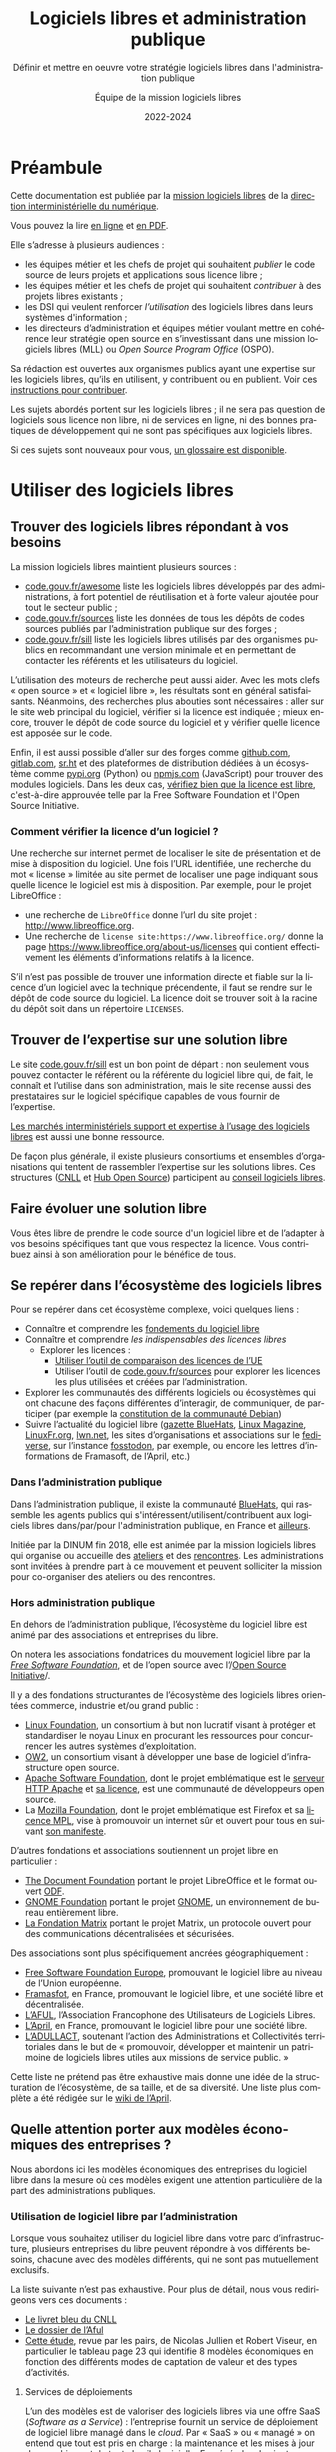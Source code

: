 #+title: Logiciels libres et administration publique
#+subtitle: Définir et mettre en oeuvre votre stratégie logiciels libres dans l'administration publique
#+author: Équipe de la mission logiciels libres
#+date: 2022-2024
#+language: fr
#+options: toc:nil

* Préambule
  :PROPERTIES:
  :EXPORT_FILE_NAME: preambule.md
  :END:

Cette documentation est publiée par la [[https://code.gouv.fr/fr/][mission logiciels libres]] de la
[[https://www.numerique.gouv.fr/][direction interministérielle du numérique]].

Vous pouvez la lire [[https://code.gouv.fr/documentation][en ligne]] et [[https://code.gouv.fr/documentation/logiciels-libres-et-administration-publique.pdf][en PDF]].

Elle s’adresse à plusieurs audiences :

- les équipes métier et les chefs de projet qui souhaitent /publier/ le
  code source de leurs projets et applications sous licence libre ;
- les équipes métier et les chefs de projet qui souhaitent /contribuer/
  à des projets libres existants ;
- les DSI qui veulent renforcer /l’utilisation/ des logiciels libres
  dans leurs systèmes d'information ;
- les directeurs d’administration et équipes métier voulant mettre en
  cohérence leur stratégie open source en s’investissant dans une
  mission logiciels libres (MLL) ou /Open Source Program Office/ (OSPO).

Sa rédaction est ouvertes aux organismes publics ayant une expertise
sur les logiciels libres, qu’ils en utilisent, y contribuent ou en
publient. Voir ces [[https://git.sr.ht/~codegouvfr/documentation/tree/main/item/CONTRIBUTING.fr.md][instructions pour contribuer]].

Les sujets abordés portent sur les logiciels libres ; il ne sera pas
question de logiciels sous licence non libre, ni de services en ligne,
ni des bonnes pratiques de développement qui ne sont pas spécifiques
aux logiciels libres.

Si ces sujets sont nouveaux pour vous, [[#glossaire][un glossaire est disponible]].

* Utiliser des logiciels libres
  :PROPERTIES:
  :EXPORT_FILE_NAME: utiliser.md
  :CUSTOM_ID: utiliser
  :END:

** Trouver des logiciels libres répondant à vos besoins

La mission logiciels libres maintient plusieurs sources :

- [[https://code.gouv.fr/fr/awesome/][code.gouv.fr/awesome]] liste les logiciels libres développés par des
  administrations, à fort potentiel de réutilisation et à forte valeur
  ajoutée pour tout le secteur public ;
- [[https://code.gouv.fr/sources][code.gouv.fr/sources]] liste les données de tous les dépôts de codes
  sources publiés par l’administration publique sur des forges ;
- [[https://code.gouv.fr/sill][code.gouv.fr/sill]] liste les logiciels libres utilisés par des
  organismes publics en recommandant une version minimale et en
  permettant de contacter les référents et les utilisateurs du
  logiciel.

L’utilisation des moteurs de recherche peut aussi aider. Avec les mots
clefs « open source » et « logiciel libre », les résultats sont en
général satisfaisants. Néanmoins, des recherches plus abouties sont
nécessaires : aller sur le site web principal du logiciel, vérifier si
la licence est indiquée ; mieux encore, trouver le dépôt de code
source du logiciel et y vérifier quelle licence est apposée sur le
code.

Enfin, il est aussi possible d’aller sur des forges comme [[https://github.com][github.com]],
[[https://gitlab.com][gitlab.com]], [[https://sr.ht][sr.ht]] et des plateformes de distribution dédiées à un
écosystème comme [[https://pypi.org/][pypi.org]] (Python) ou [[https://www.npmjs.com/][npmjs.com]] (JavaScript) pour
trouver des modules logiciels. Dans les deux cas, [[https://spdx.org/licenses/][vérifiez bien que la
licence est libre]], c'est-à-dire approuvée telle par la Free Software
Foundation et l'Open Source Initiative.

*** Comment vérifier la licence d’un logiciel ?

Une recherche sur internet permet de localiser le site de présentation
et de mise à disposition du logiciel. Une fois l’URL identifiée, une
recherche du mot « license » limitée au site permet de localiser une
page indiquant sous quelle licence le logiciel est mis à disposition.
Par exemple, pour le projet LibreOffice :

- une recherche de =LibreOffice= donne l’url du site projet :
  http://www.libreoffice.org.
- Une recherche de =license site:https://www.libreoffice.org/= donne la
  page https://www.libreoffice.org/about-us/licenses qui contient
  effectivement les éléments d’informations relatifs à la licence.

S’il n’est pas possible de trouver une information directe et fiable
sur la licence d’un logiciel avec la technique précendente, il faut se
rendre sur le dépôt de code source du logiciel. La licence doit se
trouver soit à la racine du dépôt soit dans un répertoire =LICENSES=.

** Trouver de l’expertise sur une solution libre

Le site [[https://code.gouv.fr/sill][code.gouv.fr/sill]] est un bon point de départ : non seulement
vous pouvez contacter le référent ou la référente du logiciel libre
qui, de fait, le connaît et l’utilise dans son administration, mais le
site recense aussi des prestataires sur le logiciel spécifique
capables de vous fournir de l’expertise.

[[https://code.gouv.fr/fr/utiliser/marches-interministeriels-support-expertise-logiciels-libres/][Les marchés interministériels support et expertise à l’usage des
logiciels libres]] est aussi une bonne ressource.

De façon plus générale, il existe plusieurs consortiums et ensembles
d’organisations qui tentent de rassembler l’expertise sur les
solutions libres. Ces structures ([[https://cnll.fr/][CNLL]] et [[https://systematic-paris-region.org/hubs-enjeux/hub-open-source/][Hub Open Source]]) participent
au [[https://code.gouv.fr/fr/mission/conseil-logiciels-libres/#membres-de-l-ecosysteme-logiciels-libres][conseil logiciels libres]].

** Faire évoluer une solution libre

Vous êtes libre de prendre le code source d'un logiciel libre et de
l’adapter à vos besoins spécifiques tant que vous respectez la
licence. Vous contribuez ainsi à son amélioration pour le bénéfice de
tous.

** Se repérer dans l’écosystème des logiciels libres

Pour se repérer dans cet écosystème complexe, voici quelques liens :

- Connaître et comprendre les [[https://fr.wikipedia.org/wiki/Logiciel_libre][fondements du logiciel libre]]
- Connaître et comprendre [[*Licences : les indispensables à connaître][les indispensables des licences libres]]
  - Explorer les licences :
    - [[https://joinup.ec.europa.eu/collection/eupl/solution/joinup-licensing-assistant/jla-find-and-compare-software-licenses][Utiliser l’outil de comparaison des licences de l’UE]]
    - Utiliser l’outil de [[https://code.gouv.fr/sources][code.gouv.fr/sources]] pour explorer les
      licences les plus utilisées et créées par l’administration.
- Explorer les communautés des différents logiciels ou écosystèmes qui
  ont chacune des façons différentes d’interagir, de communiquer, de
  participer (par exemple la [[https://www.debian.org/devel/constitution][constitution de la communauté Debian]])
- Suivre l’actualité du logiciel libre ([[https://code.gouv.fr/fr/bluehats/tags/gazette/][gazette BlueHats]], [[https://www.linux-magazine.com/][Linux
  Magazine]], [[https://linuxfr.org/][LinuxFr.org]], [[https://lwn.net/][lwn.net]], les sites d’organisations et
  associations sur le [[https://fediverse.party/][fediverse]], sur l’instance [[https://fosstodon.org/explore][fosstodon]], par
  exemple, ou encore les lettres d’informations de Framasoft, de
  l’April, etc.)

*** Dans l’administration publique

Dans l’administration publique, il existe la communauté [[https://code.gouv.fr/fr/contact/espaces-communication-bluehats/][BlueHats]], qui
rassemble les agents publics qui s'intéressent/utilisent/contribuent
aux logiciels libres dans/par/pour l'administration publique, en
France et [[https://bluehats.global/][ailleurs]].

Initiée par la DINUM fin 2018, elle est animée par la mission
logiciels libres qui organise ou accueille des [[https://code.gouv.fr/fr/bluehats/tags/gazette/][ateliers]] et des
[[https://code.gouv.fr/fr/bluehats/tags/rencontre/][rencontres]]. Les administrations sont invitées à prendre part à ce
mouvement et peuvent solliciter la mission pour co-organiser des
ateliers ou des rencontres.

*** Hors administration publique

En dehors de l’administration publique, l’écosystème du logiciel libre
est animé par des associations et entreprises du libre.

On notera les associations fondatrices du mouvement logiciel libre par
la /[[https://www.fsf.org/][Free Software Foundation]]/, et de l’open source avec l’/[[https://opensource.org/][Open Source
Initiative]]/.

Il y a des fondations structurantes de l’écosystème des logiciels
libres orientées commerce, industrie et/ou grand public :

- [[HTTPS://www.linuxfoundation.org/][Linux Foundation]], un consortium à but non lucratif visant à protéger
  et standardiser le noyau Linux en procurant les ressources pour
  concurrencer les autres systèmes d’exploitation.
- [[https://www.ow2.org/][OW2]], un consortium visant à développer une base de logiciel
  d’infrastructure open source.
- [[https://www.apache.org/][Apache Software Foundation]], dont le projet emblématique est le
  [[https://fr.wikipedia.org/wiki/Apache_HTTP_Server][serveur HTTP Apache]] et [[https://fr.wikipedia.org/wiki/Licence_Apache][sa licence]], est une communauté de
  développeurs open source.
- La [[https://www.mozilla.org/fr/][Mozilla Foundation]], dont le projet emblématique est Firefox et sa
  [[https://fr.wikipedia.org/wiki/Mozilla_Public_License][licence MPL]], vise à promouvoir un internet sûr et ouvert pour tous
  en suivant [[https://www.mozilla.org/fr/about/manifesto/][son manifeste]].

D’autres fondations et associations soutiennent un projet libre en
particulier :

- [[https://www.documentfoundation.org/][The Document Foundation]] portant le projet LibreOffice et le format
  ouvert [[https://opendocumentformat.org/][ODF]].
- [[https://foundation.gnome.org/][GNOME Foundation]] portant le projet [[https://www.gnome.org/][GNOME]], un environnement de bureau
  entièrement libre.
- [[https://matrix.org/][La Fondation Matrix]] portant le projet Matrix, un protocole ouvert
  pour des communications décentralisées et sécurisées.

Des associations sont plus spécifiquement ancrées géographiquement :

- [[https://fsfe.org][Free Software Foundation Europe]], promouvant le logiciel libre au
  niveau de l’Union européenne.
- [[https://framasoft.org/][Framasfot]], en France, promouvant le logiciel libre, et une société
  libre et décentralisée.
- [[https://aful.org/][L’AFUL]], l’Association Francophone des Utilisateurs de Logiciels
  Libres.
- [[https://www.april.org/][L’April]], en France, promouvant le logiciel libre pour une société
  libre.
- [[https://adullact.org/][L’ADULLACT]], soutenant l’action des Administrations et Collectivités
  territoriales dans le but de « promouvoir, développer et maintenir
  un patrimoine de logiciels libres utiles aux missions de service
  public. »

Cette liste ne prétend pas être exhaustive mais donne une idée de la
structuration de l’écosystème, de sa taille, et de sa diversité. Une
liste plus complète a été rédigée sur le [[https://wiki.april.org/w/Liste_des_associations_du_libre,_projets,_langages,_communaut%C3%A9s][wiki de l’April]].

** Quelle attention porter aux modèles économiques des entreprises ?

Nous abordons ici les modèles économiques des entreprises du logiciel
libre dans la mesure où ces modèles exigent une attention particulière
de la part des administrations publiques.

*** Utilisation de logiciel libre par l’administration

Lorsque vous souhaitez utiliser du logiciel libre dans votre parc
d’infrastructure, plusieurs entreprises du libre peuvent répondre à
vos différents besoins, chacune avec des modèles différents, qui ne
sont pas mutuellement exclusifs.

La liste suivante n’est pas exhaustive. Pour plus de détail, nous vous
redirigeons vers ces documents :

- [[https://cnll.fr/media/LivretBleu_ModelesEconomiques_GT-LogicielLibre_Systematic.pdf][Le livret bleu du CNLL]]
- [[https://aful.org/professionnels/modeles-economiques-logiciels-libres/differents-modeles][Le dossier de l’Aful]]
- [[https://hal.science/hal-03454801/document][Cette étude]], revue par les pairs, de Nicolas Jullien et Robert
  Viseur, en particulier le tableau page 23 qui identifie 8 modèles
  économiques en fonction des différents modes de captation de valeur
  et des types d’activités.

**** Services de déploiements

L’un des modèles est de valoriser des logiciels libres via une offre
SaaS (/Software as a Service/) : l’entreprise fournit un service de
déploiement de logiciel libre managé dans le /cloud/. Par « SaaS » ou
« managé » on entend que tout est pris en charge : la maintenance et
les mises à jour des machines et de toute la pile logicielle. En
général, cela vient avec une garantie de disponibilité, un /Service
Level Agreement/ (SLA).

**** Intégrateur logiciel

L’intégrateur logiciel propose des services pour exploiter le logiciel
libre sur la totalité de son cycle de vie. Il réemploie le code source
communautaire existant et accompagne ses clients dans le déploiement
du logiciel, que ce soit sur site, sur le cloud, ou simplement sur les
postes de travail. Il personnalise aussi en fonction des attentes de
ses clients (personnalisation graphique, mais aussi ajout de
fonctionnalités spécifiques, etc.).

Suivant la licence du logiciel de base, l’intégrateur peut être en
mesure d’ajouter des couches propriétaires si le client l’exige.
Néanmoins, cela n’est généralement ni dans l’intérêt du client, ni
dans l’intérêt de l’intégrateur puisqu’ils s’éloigneraient des
bénéfices de la mutualisation des efforts ; il est plus intéressant de
fournir les ajouts sous licence libre.

L’intégrateur tire profit de l’intégration de la solution logiciel
dans l’environnement du client, mais aussi dans les conseils qu’il
peut lui apporter, et dans la maintenance applicative.

**** Éditeur logiciel

L’éditeur logiciel libre édite et distribue des produits sous une
licence libre. De là, on peut distinguer trois façons de faire du
profit.

***** Le modèle /Open Core/

Le modèle /Open Core/ consiste à éditer un logiciel de base sous licence
libre et vendre des extensions propriétaires, ou vendre des outils de
développement propriétaires au-dessus du logiciel. Dans ce modèle la
version libre est souvent appelée la « version communautaire », ou
« CE » pour /Community Edition/ en opposition à « EE » pour /Entreprise
Edition/.

Un exemple du premier cas est Gitlab ou Odoo. Un exemple du second cas
est [[https://www.zend.com/][Zend]] qui vend son environnement de développement [[https://www.zend.com/products/zend-studio][Zend Studio PHP]].

***** Le modèle double licence

Un modèle à double licence signifie qu’un code source est disponible
sous deux licences, en général une libre et une autre propriétaire.
L’utilisateur choisit l’une ou l’autre licence. L’idée est souvent de
proposer une licence de type copyleft et une licence non libre (ou
« commerciale »), cette dernière préférée par les utilisateurs ou les
entreprises voulant éviter les contraintes de réciprocité des licences
copyleft.

Il est aussi possible qu’une solution logicielle ne soit pas sous
double licence par défaut, mais qu’il y ait un changement au cours du
temps. Par exemple :

1. une licence propriétaire chronodégradable en licence libre ;

2. une licence propriétaire comportant une clause de réversibilité en
   licence libre si, par exemple, l’entreprise est amenée à
   disparaître.

Attention : ce modèle à double licence ne doit pas être confondu avec
le fait, pour un dépôt de code source, de publier des éléments sous
des licences distinctes.  Par exemple, un dépôt peut publier le code
sous licence GPL-3.0-or-later et la documentation sous FDL-1.3. Dans
ce cas, l'utilisateur doit accepter les deux licences.

***** L’open source professionnel

L’open source professionnel (terme employé par le CNLL dans son [[https://cnll.fr/media/LivretBleu_ModelesEconomiques_GT-LogicielLibre_Systematic.pdf][livret
bleu]]) désigne les autres moyens qu’une entreprise peut tirer du profit
à partir d’un logiciel libre.

Cela peut venir du support, de la maintenance, de la documentation, du
conseil, de formations, etc. Pour avoir des revenus récurrents, une
entreprise peut facturer du support forfaitaire, des garanties
juridiques et de fonctionnement.

*** Publication

La doctrine de la DINUM sur les licences à utiliser pour la
publication des codes sources est d’utiliser des licences permissives.
Les libertés octroyées par ces licences permettent en tout temps à
n’importe quel acteur de réutiliser le code produit par des agents
publics, et ce, même à des fins lucratives et d’intégration dans un
logiciel propriétaire.

Si la réutilisation et l’intégration d’un code source dans un modèle
propriétaire est considéré comme une menace avérée pour l’intérêt
général, alors un choix de licence à copyleft fort est fortement
conseillé, voire, dans le cas de menace de SaaS (/Software as a
Service/), la licence AGPL. La notion « d’intérêt général » est laissée
à l’appréciation des administrations.

Par exemple, une mission de service public finance le développement
d’un logiciel A, publie son code source, et en fait un service pour
les autres administrations. Ensuite, une entreprise privée prend ce
code source A, l’améliore en code source B, et vend un service SaaS
(/Software as a Service/) basé sur B aux administrations. L’État aura
alors payé deux fois le service, la mission de service public n’aura
plus de raison d’exister, et les améliorations faites par l’entreprise
ne seront pas redistribuées. Dans ce cas de figure, mettre le code
source A sous la licence AGPL (qui oblige la redistribution des
contributions sous la même licence même lorsque le logiciel est
distribué en SaaS) est fortement conseillé.

Pour plus de détails sur le copyleft fort, [[#copyleft][se référer à cette section]].
Attention, le copyleft fort (ou la licence AGPL) n’empêche pas la
vente des codes sources.

*** /Openwashing/

Depuis un certain temps, le logiciel libre a gagné la bataille contre le
logiciel propriétaire pour ce qui est des serveurs et autres utilités de
développement. Par conséquent, beaucoup d’entreprises se vendent comme
étant « open source » alors qu’elles ne publient pas de code libre.

/Openwashing/, est dérivé du mot /greenwashing/ (et tous les autres
mots-valises en -/washing/). Le mot /[[https://www.fauxpensource.org/][fauxpen]]/ signifie la même chose :

#+begin_quote
Description d’un logiciel qui prétend être open source, mais qui ne
dispose pas de toutes les libertés requises par la définition de
l’Open Source Initiative [ou de la FSF].
#+end_quote

Une question fondamentale à se poser pour savoir si c’est un projet
libre : est-ce que la licence garantie les [[https://www.gnu.org/philosophy/free-sw.en.html#four-freedoms][quatre libertés
fondamentales]] (étudier, copier, modifier, redistribuer) ou répond aux
critères de la [[http://www.opensource.org/osd.html][définition de l’OSI]] ?

Pour vous faciliter la vie, l’OSI maintient une [[http://www.opensource.org/licenses][liste de licences acceptées]].

[[https://github.com/redis/redis?tab=License-1-ov-file][Redis]] et [[https://github.com/hashicorp/terraform?tab=License-1-ov-file][Terraform]] sont des exemples d’entreprise surfant sur l’/openwashing/.

** Le marché public pour le logiciel libre

À défaut des logiciels privatifs, un logiciel libre peut être utilisé,
copié, modifié, par n’importe qui, y compris des entreprises
concurrentes proposant des services autour d’un logiciel libre. Dans
ce cadre-là, exiger un logiciel libre précis ne déroge en rien aux
principes de libertés d’accès et d’égalité de traitement du Code de la
commande publique. Le logiciel libre, /par définition/, garantit le
principe d’égalité.

La commande publique, en revanche, ne sera pas passée sur
/l’acquisition/ d’un logiciel libre, mais sur la /prestation/ de service
autour de ce logiciel libre. Sauf rare exception, on n’acquiert pas un
logiciel libre puisque l’on en dispose librement. Dans ce cas,
l’appropriation du logiciel libre échappe aux règles de la commande
publique.

Une administration, dans le cadre d’un marché public, *peut inclure
dans les clauses contractuelles l’exigence d’une solution numérique
basée sur des logiciels libres*.

En effet, l’aspect libre d’un logiciel, déterminé par sa /licence
libre/, est une caractéristique juridique. Rien ne s’oppose à ce que la
commande publique requiert des solutions logicielles avec comme
caractéristiques juridiques la possibilité de les étudier, copier,
modifier, et redistribuer.

En revanche, un marché public portant sur le développement d’un
logiciel libre est un cas particulier à prendre en compte. Deux points
d’attention :

D’abord la dévolution des droits de propriété intellectuelle doit être
prévue par une clause spécifique. L’[[https://www.legifrance.gouv.fr/loda/article_lc/LEGIARTI000043320056][article 46]] du CCAG-TIC prévoit
cette dévolution des droits permettant la préservation d’une
mutualisation sous licence libre.

Ensuite, vient la question de l’égalité de traitement des candidats.
Ce cas est plus délicat lorsqu’une entreprise est déjà engagée dans la
gouvernance d’un logiciel libre que l’administration pourrait être
amenée à passer commande. Néanmoins, cela ne saurait remettre en cause
le principe l’égalité de traitement des candidats, puisque le logiciel
étant libre, chacun est libre de créer un /fork/ et d’avoir droit de
/commit/ par défaut, d’autant plus que chaque candidat a en réalité tout
intérêt à mutualiser les efforts et éviter les /forks/. [[https://www.conseil-etat.fr/fr/arianeweb/CE/decision/2011-09-30/350431][La décision du
Conseil d’État]] du 30 septembre 2001 va dans ce sens.

Certains textes de lois priorisent déjà les logiciels libres comment
[[https://www.legifrance.gouv.fr/loda/article_lc/LEGIARTI000027736697?init=true&page=1&query=Loi+n%C2%B02013-660+du+22+juillet+2013+relative+%C3%A0+l%27enseignement+sup%C3%A9rieur+et+%C3%A0+la+recherche+&searchField=ALL&tab_selection=all][l’article 9]] de la loi n° 2013-660 du 22 juillet 2013 relative à
l’enseignement supérieur et à la recherche modifiant l’article
[[https://www.legifrance.gouv.fr/codes/article_lc/LEGIARTI000027747749/2013-07-24][L123-4-1du Code de l’éducation]]

* Publier un code source
  :PROPERTIES:
  :EXPORT_FILE_NAME: publier.md
  :CUSTOM_ID: publier
  :END:
 
** Cadre juridique

Toute entité chargée d’une mission de service public doit publier tout
document produit ou reçu dans le cadre de cette mission, quelle qu’en
soit la date, le lieu de conservation et le support. Les codes
sources, en tant que documents administratifs, relèvent de cette
obligation (voir l’avis CADA du 8 janvier 2015 n°[[http://cada.data.gouv.fr/20144578/][20144578]]).

Les codes sources concernés sont, au même titre que n’importe quelle
autre donnée administrative publiable en open data, celles « dont la
publication présente un intérêt économique, social, sanitaire ou
environnemental. »

Pour les licences, voir les articles [[https://www.legifrance.gouv.fr/affichCodeArticle.do;jsessionid=BCCCCF5B5E15C3F6CABA0952E9B5A818.tplgfr21s_3?idArticle=LEGIARTI000033219073&cidTexte=LEGITEXT000031366350&dateTexte=20190307][L323-2]] et [[https://www.legifrance.gouv.fr/affichCodeArticle.do;jsessionid=6A856B120BAA63F8153E8D6C8CDF40D4.tplgfr21s_3?idArticle=LEGIARTI000034504991&cidTexte=LEGITEXT000031366350&dateTexte=20190307][D323-2-1]] du Code des
relations entre le public et les administrations.

*** Régime juridique du logiciel

Le logiciel, comme oeuvre de l’esprit est couvert automatiquement (sans
formalité particulière) par le droit d’auteur.

Le droit d’auteur est constitué des *droits patrimoniaux* ou droits
d’exploitations (équivalent au copyright anglo-saxon) et de *droits
moraux*.

Toute personne utilisant, copiant, modifiant ou diffusant le logiciel
sans autorisation explicite du détenteur des droits patrimoniaux est
coupable de contrefaçon et passible de trois ans d’emprisonnement et de
300 000 € d’amende ([[https://www.legifrance.gouv.fr/codes/article_lc/LEGIARTI000032655082?isSuggest=true][Art. L. 335-2 du CPI]])

Concernant le logiciel, le droit d’utilisation ouvre quoique de manière
très encadrée ([[https://www.legifrance.gouv.fr/codes/article_lc/LEGIARTI000044365559?isSuggest=true][Art. L122-6-1 du CPI]]), les possibilités de :
- Corriger des erreurs (sauf si l’auteur s’en réserve le droit dans une
  licence)
- Réaliser une copie de sauvegarde si celle-ci est nécessaire à la
  préservation de l’utilisation du logiciel
- Analyser le fonctionnement externe du logiciel
- Reproduire et traduire du code dans un but d’inter-opérabilité avec
  d’autres applicatifs

La protection au titre des droits patrimoniaux est limitée dans le temps
(Pour la France, 70 ans après le décès de l’auteur (personne physique)
ou de la première publication (personne morale). Au delà, le logiciel,
pour une version donnée *s’élève dans le domaine public*, il est utilisable
par quiconque sans aucune restriction.

Les droits moraux, quant à eux, sont inaliénables. Pour le logiciel,
cela se résume au respect du nom des auteurs ayant travaillé au
logiciel.

*** Pour qu’un code source soit communicable

- L’obligation de communicabilité porte sur les collectivités de plus de 3500
  habitants et les organismes publics de plus de 50 agents.
- L’organisme public ouvrant le code source doit en avoir la propriété
  intellectuelle.
- Le code source doit être « achevé » : dès lors qu’une version du code est
  mise en oeuvre dans l’administration, cette version est considérée comme
  « achevée ». Notamment une version dite bêta ou inférieure à 1.0, si elle est
  effectivement utilisée, est bien achevée et communicable.
- Sa communication ne doit pas porter atteinte :
  - au secret commercial et industriel ;
  - à la sûreté de l’État, à la sécurité publique, à la sécurité des personnes
    ou à la sûreté des systèmes d’information des administrations ;
  - à la recherche et à la prévention, par les services compétents,
    d’infractions de toute nature.

En dehors de ces limites, toute personne ou toute administration peut
demander la communication d’un code source.

*** Licences applicables à la publication d’un code source

Afin d’éviter la prolifération des licences, la loi pour une [[https://www.legifrance.gouv.fr/loda/article_lc/LEGIARTI000033205142/2020-09-21/][République
numérique]] a prévu la création d’une liste, fixée par décret, de licences
qui peuvent être utilisées par les administrations pour la réutilisation
à titre gratuit ([[https://www.legifrance.gouv.fr/codes/section_lc/LEGITEXT000031366350/LEGISCTA000032255228/#LEGISCTA000032255228][Art. D.323-2-1]] du CRPA).

Cette liste est [[https://www.data.gouv.fr/fr/licences][accessible ici]].

*** Guide juridique interactif

Pour savoir si le code source d’un logiciel développé et utilisé par
votre organisme public est communicable, nous vous invitons à tester
ce [[https://guide-juridique-logiciel-libre.etalab.gouv.fr/][guide juridique interactif]].

*** Licences : les indispensables à connaître

Une licence logicielle est un contrat passé entre les auteurs d’un
logiciel et ses réutilisateurs. Les licences libres accordent aux
utilisateurs le droit d’étudier, copier, modifier, redistribuer le code
source d’un logiciel.

L’utilisation d’une licence libre permet de sécuriser et simplifier la
relation entre le ou les auteurs et les utilisateurs explicitant leurs
droits, prévenant les litiges, et la contractualisation individuelle
pour chaque utilisateur.

Une fois en possession du logiciel, à titre onéreux ou gratuit,
l’utilisateur a l’obligation de se conformer à la licence
l’accompagnant, sachant que *tout ce qui n’est pas explicitement
autorisé est interdit*.

Pour les licences libres, la liberté d’utiliser et de modifier le
logiciel est inconditionnelle, aucune limitation ou contrainte ne pèse
sur l’utilisateur tant que le logiciel reste à l’intérieur de son
organisation. En revanche, en cas de redistribution à l’extérieur de son
organisation, les obligations de licences doivent être respectées au
risque d’être coupable de contrefaçon.

**** Licences permissives

La redistribution d’un logiciel sous licence permissive avec ou sans
modification peut se faire sous une autre licence. Par exemple, des
composants du système d’exploitation FreeBSD sous licence libre BSD sont
utilisés pour réaliser le système d’exploitation Mac OS X. L’ensemble
est redistribué sous une licence propriétaire.

Exemple de licences permissives autorisé pour les administrations par
décret :
- Licence Ouverte version 2.0 (etalab-2.0)
- Apache License 2.0 (Apache-2.0)
- BSD 3-Clause "New" or "Revised" License (BSD-3-Clause)
- CeCILL-B Free Software License Agreement (CECILL-B)
- MIT License (MIT)

**** Le « copyleft »
     :PROPERTIES:
     :CUSTOM_ID: copyleft
     :END:

Le mot « copyleft » est un jeu de mots avec le mot « copyright » (le
droit d’auteur aux États-Unis). Ce terme est révélateur du mouvement du
logiciel libre qui, au lieu de se battre contre le /copyright/, a
utilisé ses mécanismes de protection des œuvres pour garantir les
[[https://www.gnu.org/philosophy/free-sw.fr.html#four-freedoms][libertés essentielles des utilisateurs]]. Le /copyleft/ va plus loin que
de simplement donner les quatre libertés aux logiciels : il oblige la
*réciprocité* en interdisant l’ajout de restrictions des les libertés
des utilisateurs. Ce sont des licences dites à réciprocité ou
« diffusives ».

La [[https://www.gnu.org/licenses/gpl-3.0.en.html][licence GPL]] est l’exemple paradigmatique d’une licence
copyleft. D’autres sont :
- CeCILL Free Software License Agreement v2.1 (CECILL-2.1)
- GNU Affero General Public License v3.0 or later (AGPL-3.0-or-later)
- Mozilla Public License 2.0 (MPL-2.0)
- European Union Public License 1.2 (EUPL-1.2)

Les licences copyleft se distinguent des licences permissives qui, elles,
autorisent l’ajout de restrictions au code redistribué.

Les obligations des licences copyleft diffèrent selon que la licence est
à [[#copyleft][copyleft faible ou fort]].

Légère précision sur un malentendu régulier :

L’ajout de restrictions ne se fait pas sur la copie du logiciel
originel. La copie d’un logiciel X publiée sous une licence libre, *le
restera pour toujours* (à condition que l’auteur détienne les droits et
l’originalité pour revendiquer ses droits d’auteur).

Le code source Y ajouté au code source X (sur une autre copie du code X)
publié avec une licence permissive, peut être re-distribué sous une
licence plus restrictive, voire, propriétaire. Cependant, rien ne
changera la copie originel du code source X restant sous sa licence
permissive, à condition que le ou les auteurs ne changent pas sa licence.

***** Différence entre copyleft faible et fort

La notion de copyleft /faible/ ou /fort/ se réfère aux obligations plus
ou moins fortes appliquées aux personnes voulant redistribuer une œuvre.

Le copyleft /fort/ exige que la redistribution de l’œuvre, qu’elle soit
modifiée ou non, ainsi que les logiciels liés, soit effectuée sous la
même licence, (ou une licence à copyleft fort compatible).

A contrario, le copyleft /faible/ n’impose pas les logiciels liés à être
distribués sous la même licence, mais impose toute redistribution du
logiciel à l’être sous la même licence (ou une licence compatible).

Une image vaut mille mots :

#+CAPTION: Diffusivité des différents types de licence (la couleur correspond à la licence)
#+NAME:   fig:licence-copyleft-diffusivite
#+ATTR_MD: :width 600px
#+ATTR_TEXINFO: :width 5.5in
[[./assets/images/licence-copyleft-diffusivite.png]]

Un logiciel lié désigne tout composant assemblé avec le logiciel final
lors de l’édition de lien. En générale, ce sont des bibliothèques
logicielles, qui, seules, n’ont pas de grande utilité, répondant à des
fonctions de bases, mais nécessaires au fonctionnement d’un logiciel
complet.

Le copyleft faible est souvent utilisé pour les bibliothèques
logicielles permettant une réutilisation plus simple de la bibliothèque
et l’ajout de composants logiciels sous différentes licences,
potentiellement privatrices.

**** Compatibilité entre licences libres

La compatibilité des licences libres est une questions qui a été étudié
par Benjamin Jean dans son livre /Option libre/ ([[https://hal.science/hal-04136860v1/file/benjamin_jean_option_libre_licence_LAL_gnuFDL_CCby_sa_texte_complet_20120604.pdf][Benjamin Jean. Option
Libre. 2011, 9782953918748. hal-04136860]]), duquel nous en tirons la
table de compatibilité entre licences suivante (page 316) :

#+CAPTION: Table de compatibilité entre licences
#+NAME: fig:compatibilite-licences-jean
#+ATTR_MD: :width 600px
#+ATTR_TEXINFO: :width 5.5in
[[./assets/images/table-compatibilite-jean.png]]

Un élément important à remarquer est que *la compatibilité a un sens* : un
composant sous licence A peut être compatible *vers* une licence B, mais
la réciproque n’est pas nécessairement vraie.

Par exemple, un composant sous licence CeCILL peut-être redistribué sous
licence GPL v2. En revanche, un composant sous licence GPL v2 ne peut
pas être redistribué sous licence CeCILL.

Le principe général est que la licence du logiciel ne peut pas conférer
plus de droits et moins d’obligations que les licences de chacun des
composants ; on parle de compatibilité logique.

Illustrons ce principe avec l’exemple d’une application que l’on
souhaite publier sous GPL V2 et intégrant un composant sous licence
Apache. L’ensemble des droits accordés sur le composant au titre de la
licence Apache est intégralement repris par la GPL V2. Par contre
certaines obligations de la licence Apache, ne sont pas exigées par la
licence GPL V2 en matière de brevet particulièrement. Il n’est donc pas
possible d’utiliser un composant sous licence Apache dans une
application publiée sous GPL V2. Avec la nouvelle GPL V3 cette
incompatibilité n’existe plus.

Cependant, une incompatibilité logique peut être levée par un accord
spécifique auprès du détenteur des droits patrimoniaux du composant que
l’on souhaite intégrer. Cela suppose de prendre contact avec la
communauté en charge du composant. Il est probable qu’un accord sera
trouvé sous la forme d’une exception spécifique. Il arrive même qu’une
clause d’exception adjointe à la licence du composant règle
l’incompatibilité.

La question de la compatibilité n’existe véritablement que lorsque l’on
publie un logiciel sous une licence de type copyleft fort, soit par
choix soit parce qu’un composant du logiciel est déjà sous copyleft
fort. Le tableau montre, au moyen du triangle, la zone d’influence ou la
licence GPL s’impose. Au delà il y a incompatibilité. Par exemple la
présence d’un composant sous licence EPL est incompatible dans un
logiciel sous GPL (ou sous CeCILL V2).

#+CAPTION: Compatibilités entre licences libres populaires avec du copyleft fort
#+NAME:   fig:compatibilite-licences
#+ATTR_MD: :width 600px
#+ATTR_TEXINFO: :width 5.5in
[[./assets/images/compatibilite-licences.png]]

Un logiciel composé de briques sous licences de type copyleft faible est
possible. Ce n’est pas forcément facile à gérer car chaque composant va
garder sa licence propre. Il faudra respecter chacune d’entre elles. Si
cela est possible, on pourra re-licencier chaque composant sous une
licence globale compatible, c’est-à-dire garantissant l’ensemble des
droits conférés par chacune et respectant les obligations de chacune.

** Quels degrés d’ouverture pour les codes sources ?

- *📘 Niveau A - contributif :* Le code source est publié, les contributions
  extérieures sont activement recherchées et traitées.
- *📗 Niveau B - ouvert :* Le code source est publié, les contributions
  extérieures sont traitées mais non activement recherchées.
- *📙 Niveau C - publié :* Le code source est publié mais les contributions
  extérieures ne sont pas traitées.
- *📕 Niveau D - non-communicable :* Le code source n’est pas communicable au
  public.

** Quels logiciels ouvrir à quel degré ?

Tous les logiciels développés par un organisme public n’ont pas
vocation à être ouverts au même degré. Pour définir votre stratégie et
adopter le bon degré d’ouverture, nous vous proposons ces questions :

1. Le logiciel est-il *un module utile à d’autres logiciels libres* (vs un
   logiciel « monolithique » sans utilité pour d’autres logiciels libres) ?
2. Le logiciel répond-il a un *besoin générique* (vs à un besoin spécifique à
   l’organisme qui le produit) ?
3. Le logiciel doit-il bientôt être *maintenu et développé par d’autres* (vs
   votre administration s’engage sur du long terme) ?
4. L’*utilisateur final* du logiciel a-t-il un *profil technique* (développeur,
   datascientiste ou designer vs un utilisateur non-technique) ?

*Le niveau A* est recommandé pour les logiciels répondant à au moins
deux critères ; le niveau B est recommandé pour ceux répondant à au
moins un critère ; le niveau C pour ceux ne répondant à aucun de ces
critères (par ex. un logiciel métier très spécifique, dont aucune
partie ne peut être réutilisée ailleurs, qui n’a pas vocation à être
repris par d’autres et dont les utilisateurs ne sont pas du tout des
contributeurs potentiels.)

Pour les logiciels ne répondant à aucun de ces critères, le niveau D
est admissible, tant qu’aucun citoyen n’exige la communication du code
source en question, selon le cadre juridique défini dans la loi pour
une République numérique.

Bien sûr, ces critères sont *relatifs* : la modularité, la généricité,
le besoin de reprise par d’autre et le potentiel de contribution des
utilisateurs ne s’évaluent pas /in abstracto/. Ces notions sont
proposées pour aider à *prioriser les ouvertures logicielles*. Le but
est de *canaliser votre énergie* sur les logiciels qui ont un bon
potentiel contributif et *de communiquer clairement* sur la posture de
l’administration dans le cas des publications simples.

** Responsabilité de l’administration publique

Quelle est la responsabilité engagée par une collectivité publique
(État ou collectivité locale) qui met à disposition un logiciel sous
licence de logiciel libre ?

Généralement licences libres et licences propriétaires de logiciel
rejettent toutes responsabilités quant aux dommages directs et
indirects que pourraient causer l’utilisation du logiciel. Une telle
clause est-elle compatible avec le droit français ?

En droit français, la limitation, voire l’exonération de
responsabilité, est autorisée en matière contractuelle. La protection
du consommateur suppose néanmoins que l’exclusion totale de
responsabilité ne soit pas admise quand le contrat est passé avec un
consommateur ([[https://www.legifrance.gouv.fr/codes/article_lc/LEGIARTI000032227122?init=true&page=1&query=L.132-1+du+code+de+la+consommation&searchField=ALL&tab_selection=all][art. L.132-1 du code de la consommation]]).

Il en est de même pour les produits défectueux, l’article [[https://www.legifrance.gouv.fr/codes/article_lc/LEGIARTI000006438975/1998-05-21][1386-15 du
code civil]] ne permettant pas que soit écartée par voie contractuelle la
responsabilité de ce fait, sauf entre professionnels. Dans la mesure où
le logiciel s’adresse manifestement à des professionnels et des
informaticiens, et c’est le cas des applications portées par les
administrations, l’exclusion de responsabilité pour les dommages directs
est ainsi admise.

Concernant la responsabilité de l’administration en matière de
contrefaçon, le risque existe même lorsque le logiciel n’est pas
diffusé comme logiciel libre ; mais une diffusion large expose plus
facilement à ce risque.

*Contrefaçon en matière de droit d’auteur* : le logiciel diffusé inclut
un composant ou même un bout de code source pour lequel
l’administration n’a pas les droits de diffusion. La responsabilité de
l’administration est engagée. Toutefois si le logiciel a été produit
dans le cadre d’un marché public, il conviendra de rechercher la
responsabilité du prestataire coupable de négligence ou même plagiaire
sur les développements spécifiques dans le *rapport de conformité*.

Le risque de différends entre l’administration engagée dans une
démarche de mutualisation et les acteurs du logiciel libre est très
faible et devrait se résoudre à l’amiable tant les objectifs des uns
et des autres convergent.

*Contrefaçon en matière de marque* : une marque est un signe distinctif
(logo), un mot ou un groupe de mots servant de reconnaissance légale
pour un produit, une société, etc. Il est de la responsabilité de
l’administration, de s’assurer que la mise à disposition du logiciel
ne contrefait pas une marque déposée. En particulier concernant le nom
du logiciel, il faudra vérifier qu’il n’empiète pas sur une marque
déposée. D’une façon générale, la mutualisation d’un logiciel doit se
faire en marque blanche, sans signe distinctif autre que celui de
l’administration.

*Contrefaçon en matière de brevet* : Les brevets logiciels en tant que
tels, en France et en Europe n’ont pas de reconnaissance juridique. La
[[https://fr.wikipedia.org/wiki/Convention_sur_le_brevet_europ%C3%A9en][Convention sur le brevet européen]] (CBE) l’indique clairement dans son
[[https://www.epo.org/fr/legal/epc/2020/a52.html][article 52]].

** Bonnes pratiques de nommage des organisations/groupes et dépôts

Un bon nom de dépôt décrit la finalité du code source du dépôt.

Un bon nom d’organisation décrit l’équipe qui porte les dépôts.

Il vaut mieux plusieurs organisations avec des noms stables que peu
d’organisations avec des mauvais noms.

Le nom d’organisation doit être explicite et minimaliste :

- évitez les acronymes correspondant à une entité administrative, sauf
  si vous êtes certain que cet acronyme va perdurer dans le temps ;
- éviter de préfixer ou suffixer un nom d’organisation avec un
  acronyme administratif.

Exemple de mauvais nom : https://github.com/DISIC/ car il était
prévisible que l’acronyme ne serait plus d’actualité.

Exemple de bon nom : https://github.com/etalab/ car la marque perdure.

* Contribuer à un logiciel libre
  :PROPERTIES:
  :EXPORT_FILE_NAME: contribuer.md
  :CUSTOM_ID: contribuer
  :END:

La contribution de l’administration à un logiciel libre, qu’il soit
communautaire ou édité par une entreprise privée, requiert, dans
certains cas, un DCO (/Developer Certificate of Origin/) ou un CLA
(/Contributor Licence Agreement/).

Ces contrats ou ces /agreement/ sont un moyen, plus ou moins simple, de
donner un accord d’utilisation des contributions des développeurs à
l’entité gérant le projet et de lui permettre d’utiliser et de
distribuer ces contributions sous sa licence.

Le *CLA*, /Contributor Licence Agreement/, est un document légal devant
être signé par le contributeur clarifiant les termes et conditions de
sa contribution, établissant qu’il a le droit de contribuer (le
contenu lui appartient, son employeur a donné l’accord, etc.) /et/ que
le projet a le droit d’utiliser ce contenu (changer de licence sur le
contenu, le redistribuer). Cela permet au projet de se protéger contre
de potentielles attaques en justice en lien avec le droit d’auteur des
contributions.

*ICLA* et *CCLA* sont des déclinaisons plus spécifiques du CLA, /Individual
Contributor Licence Agreement/ et /Corporate Contributor Licence
Agreement/ respectivement. Le ICLA concerne les individus contribuant
en leur nom propre en dehors de toute organisation ou employeur. Le
CCLA concerne la contribution d’une entreprise sur le projet d’une
autre entreprise. En général, ces documents légaux sont basés sur la
[[https://www.apache.org/licenses/contributor-agreements.html][CLA de la fondation Apache]].

Parce que les CLAs sont des documents légaux, le département juridique
doit se charger de les signer et de garder une trace de ces éléments,
rendant le processus lourd.

Par conséquent, la fondation Linux, et plusieurs autres organisations
qui ont suivi, sont passées au *DCO*, /[[https://developercertificate.org/][Developer Certificate of Origin]]/.
Celui-ci n’est pas un contrat légal, mais un mécanisme plus simple
indiquant qu’un contributeur a le droit de contribuer son code et
qu’il donne son accord pour que ses contributions soient utilisées et
redistribuées sous la licence libre choisie par le projet. Un DCO
requiert simplement de signer (/sign-off/) chaque commit.

Les administrations, DSI, ou tout autre agent et administration
publique, doivent prendre en compte ces éléments, mis en perspectives
avec les modèles économiques des entreprises avant de contribuer à
leur projet. Une attention particulière doit être portée au CLAs.

Par exemple, l’entreprise Element (derrière le protocole Matrix et
l’application Tchap) [[https://element.io/blog/synapse-now-lives-at-github-com-element-hq-synapse/][fait signer un CLA avec une exception à l’AGPL
pour pouvoir vendre du code source]] contribué par des auteurs
extérieurs à Element sous une licence propriétaire.

* Foire aux questions
  :PROPERTIES:
  :EXPORT_FILE_NAME: faq.md
  :CUSTOM_ID: faq
  :END:

Cette FAQ est en construction. Si vous avez des questions que vous voulez voir figurer ici, n’hésitez pas à nous écrire à =contact@code.gouv.fr=.

** Qu’est-ce que [[https://data.code.gouv.fr][data.code.gouv.fr]] ?

[[https://data.code.gouv.fr][data.code.gouv.fr]] déploie le logiciel libre [[https://ecosyste.ms][ecosyste.ms]] pour collecter
des données sur les forges où sont publiés des dépôts d’organismes
publics.

À terme, ce sont les données exposées via [[https://data.code.gouv.fr][data.code.gouv.fr]] qui seront
utilisées pour l’interface d’exploration des codes sources
[[https://code.gouv.fr/public/][code.gouv.fr/public/]].

** Quels points vérifier avant d’ouvrir un code source existant ?

Juridique :

- Les licences des dépendances appelées par votre code source.
- Les licences des codes sources modifiés et/ou améliorés par votre code.
- Quelles licences pouvez/voulez-vous utiliser pour votre code ?
- Vos licences choisies sont-elles bien déclarées dans votre code (cf.
  les conventions de https://reuse.software) ?

Sécurité :

- Est-ce que l’historique Git de votre dépôt contient des données sensibles ?
- Avez-vous testé les éléments de sécurité de votre code ?

Documentation :

- Avez-vous une documentation pour l’utilisateur final ?
- Avez-vous une documentation pour l’administrateur système ?
- Avez-vous une documentation pour les contributeurs ?

** Une administration peut-elle faire de l’« inner source » ?

La notion d’/innersource/ désigne l’adoption des pratiques de
développement logiciels open source au sein d’une organisation, sans
partager les codes publiquement.

Si vous n’êtes pas obligés de publier certains codes sources, vous
pouvez les développer via des organisations ou des dépôts privés ou
via une forge privée.

La démarche d’/innersource/ suppose néanmoins une *visibilité partagée*
sur ce qui est développé par les uns et les autres et un encouragement
à contribuer aux dépôts partagés.

Pour aller plus loin, vous pouvez lire le livre "[[https://innersourcecommons.org/zh/learn/books/understanding-the-innersource-checklist/][Understanding the
InnerSource Checklist]]" publié en 2017 chez O’Reilly Media par Silona
Bonewald.

** Comment mettre en place une gouvernance open source dans un projet ?

Pour mettre en place une gouvernance open source dans un projet, vous
pouvez vous référer à [[https://gitlab.eclipse.org/eclipse/os-gov/os-gov][ce guide [EN]​]] de la fondation Eclipse.

** Comment mettre en place une gouvernance open source dans une organisation ?

Pour mettre en place une gouvernance open source dans une
organisation, vous pouvez vous référer à la [[https://www.ow2.org/view/OSS_Governance/][Good Governance Initiative]]
développée et promue par la fondation OW2. Vous pouvez consulter [[https://gitlab.ow2.org/ggi/my-ggi-board][cet
outil]] permettant de la mesurer, et le [[https://ospo-alliance.org/ggi/methodology/#automatic-setup-using-the-ggi-deployment-feature][déployer]].

** Comment mesurer la maturité d’un projet open source ?

La fondation OW2 propose un outil de mesure de la maturité Open Source
d’un projet, le [[https://www.ow2.org/view/MRL/][Market readiness level]].

Une autre structure propose une variante, l’[[https://github.com/finos/open-source-readiness][Open Source Readiness]].

** Existe-t-il des formations aux logiciels libres dans l’administration ?

Si vous êtes agent public avec un accès à la plateforme Mentor, vous
pouvez consulter [[https://mentor.gouv.fr/catalog/1754][une capsule introductive]] produite par la DINUM.

Si vous avez connaissance de formations logiciels libres proposées aux
agents publics, n’hésitez pas à nous les [[https://code.gouv.fr/fr/contact/][signaler]].

** Doit-on utiliser une licence valable en droit français ?

Si vous êtes un agent public ou un organisme public et que vous
publiez un logiciel sous licence libre, vous devez utiliser les
licences listées sur [[https://www.data.gouv.fr/fr/pages/legal/licences/][cette page]].

Toutes sont valables en droit français, même si elles ne sont pas
toutes rédigées en français.

Si vous tenez absolument à utiliser une licence rédigée en français,
vous pouvez utiliser la licence [[https://eupl.eu/1.2/fr/][EUPL 1.2]] ou l’une des licences [[http://cecill.info/][CeCILL]].

** Comment m’assurer que le titulaire d’un marché me livre les codes sources ?

Vous pouvez l’exiger dans votre marché.

En pratique, vous pourrez l’exiger sur tout ou partie du système que
vous souhaitez développer et exploiter.

Si vous prévoyez d’ouvrir un code source développé pour vos besoins,
vous devez exiger que la propriété de ce code vous soit cédée et qu’il
vous soit livré.

Voir l’[[https://www.legifrance.gouv.fr/jorf/id/JORFTEXT000043310689][Arrêté du 30 mars 2021]] portant approbation du cahier des
clauses administratives générales des marchés publics de techniques de
l’information et de la communication.

** Comment exiger un logiciel libre dans un marché public ?

En tant qu’organisme public, vous avez le droit de publier un marché
exigeant un logiciel libre et/ou des services autour d’un logiciel
libre.

Si le nom du logiciel est le même que le nom d’une marque portée par
une entreprise éditrice, veillez bien à préciser que c’est le logiciel
libre qui est exigé, indépendamment de son éditeur.

Voir la section 5.6 du livre [[https://www.lgdj.fr/droit-des-logiciels-9782130626152.html][Droit des logiciels]] de F. Pellegrini et
S. Canevet qui porte sur ce sujet.

** Qu’est-ce qu’un logiciel libre ?

Un logiciel est dit libre si son code source est publié sous l’une des
licences reconnue libre soit par la Free Software Foundation soit par
l’Open Source Initiative.  Une licence libre octroie quatre libertés :

- la liberté d’utiliser le logiciel ;
- la liberté de copier le logiciel ;
- la liberté d’étudier le logiciel ;
- la liberté de modifier le logiciel et de redistribuer les versions modifiées.

Voir [[https://spdx.org/licenses/][spdx.org/licenses]] pour la liste des licences et de leur
validation par l’OSI ou la FSF.

** Qui peut m’aider à publier mes codes sources ?

Vous pouvez interroger vos collègues et votre direction pour savoir si
vous disposez d’une forge et/ou de comptes d’organisation dédiés où
publier vos codes sources.

À défaut de réponse, vous pouvez solliciter l’Administrateur
Ministériel des Données, des Algorithmes et des Codes sources de votre
ministère. Voir [[https://www.data.gouv.fr/fr/datasets/liste-des-administrateurs-ministeriels-des-donnees-des-algorithmes-et-des-codes-sources/][la liste des AMDACs]].

Vous pouvez enfin solliciter directement la mission logiciels libres
en écrivant à [[mailto:contact@code.gouv.fr][contact@code.gouv.fr]].

Dès que vous publiez un code développé par votre administration,
assurez-vous que la forge et l’organisation via laquelle vous publiez
sont référencés sur [[https://code.gouv.fr/public/][code.gouv.fr/public]] : si ce n’est pas le cas,
[[mailto:contact@code.gouv.fr][écrivez-nous]] pour que nous procédions à ce référencement.

** Sous quelle licence dois-je publier mes codes sources ?

En tant que mission de service public, la loi pour une République
numérique exige la publication des codes sources sous l’une des
licences référencées à l’[[https://www.legifrance.gouv.fr/codes/article_lc/LEGIARTI000034504993][article D323-2-2]] du Code des Relations entre
le Public et les Administrations.

Le portail data.gouv.fr présente ces [[https://www.data.gouv.fr/fr/pages/legal/licences/][licences de réutilisations]], pour
les données comme pour les logiciels.

Licences permissives :

- Apache License 2.0
- BSD 2-Clause "Simplified" License
- BSD 3-Clause "New" or "Revised" License
- CeCILL-B Free Software License Agreement
- MIT License

Licences à réciprocité :

- CeCILL Free Software License Agreement v2.1
- CeCILL-C Free Software License Agreement
- GNU General Public License v3.0 or later
- GNU Lesser General Public License v3.0 or later
- GNU Affero General Public License v3.0 or later
- Mozilla Public License 2.0
- Eclipse Public License 2.0
- European Union Public License 1.2

Vous devez prioriser le choix d’une licence permissive et n’utiliser
de licence à réciprocité que si la publication sous licence permissive
présente un risque duement justifié pour l’intérêt général.

** Comment contacter la mission logiciels libres ?

Vous pouvez nous écrire à =contact@code.gouv.fr=.

Vous pouvez aussi nous contacter lors de nos permanences en ligne.

Voir https://code.gouv.fr/fr/contact/espaces-communication-bluehats/.

** Quelle forge dois-je choisir pour publier mes codes sources ?

Vous pouvez vérifier sur [[https://git.sr.ht/~codegouvfr/codegouvfr-fetch-data/blob/main/platforms.csv][cette liste]] si votre organisme public déploie
une forge et si oui, contacter les personnes en interne qui pourront
vous aider à y publier vos codes sources.

Si vous êtes une administration centrale et souhaitez publier sur  une
forge interministérielle, vous pouvez contacter les responsables de la
forge [[https://gitlab.mim-libre.fr][gitlab.mim-libre.fr]].

Si vous souhaitez publier sur une forge hébergée en France via le
partenariat que la DINUM a avec l’ADULLACT, vous pouvez contacter les
responsables de la forge [[https://gitlab.adullact.net][gitlab.adullact.net]].

Sinon, vous pouvez publier votre code sur la forge de votre choix, par
exemple [[https://gitlab.com][gitlab.com]], [[https://github.com][github.com]] ou [[https://sourcehut.org/][SourceHut]].

** Est-il interdit de publier ses codes sources sur github.com ou gitlab.com ?

Non, il n’y a pas d’obstacle légal à la publication des codes sources
d’une administration sur github.com ou gitlab.com.

** Comment attirer des contributeurs sur mes dépôts publiés ?

Vous pouvez faciliter les contributions en publiant un fichier
=CONTRIBUTING.md= à la racine de votre dépôt ou vous expliquerez aux
potentiels contributeurs le moyen de vous aider.

** Suis-je obligé de permettre la contribution sur mes dépôts ?

Non. Vous pouvez consulter à ce sujet nos propositions sur [[https://code.gouv.fr/documentation/#/publier?id=quels-degr%c3%a9s-d39ouverture-pour-les-codes-sources-][les degrés
d’ouverture]].

** Puis-je publier un code que je ne maintiens plus ?

Oui. Dans ce cas, indiquez bien dans le fichier ~README.md~ que le code
source n’est plus maintenu.

Si vous le souhaitez, vous pouvez préciser dans ce ~README.md~ qu’un
nouveau mainteneur est recherché.

** Le prestataire doit-il m’envoyer le code source qu’il a développé pour moi ?

Si le contrat prévoit que le prestataire cède ses droits patrimoniaux
sur le code source développé pour une administration, il est obligé de
vous mettre à disposition ces codes sources.

Nous recommandons d’exiger que ces codes sources soient mis à
disposition sur une forge gérée par l’administration dès le premier
commit : attendre le versement d’un code source après la fin d’une
prestation est une mauvaise pratique.

** Où trouver tous les dépôts publiés par mon ministère ?

Vous pouvez chercher sur [[https://code.gouv.fr/public/#/groups][code.gouv.fr/public]] l’organisation qui
correspond à votre direction ou, plus largement, à votre ministère.

** Qu’est-ce que le socle interministériel de logiciels libres ?

Le SILL est le catalogue des logiciels libres recommandés pour toutes
les administrations publiques.

Il est publié par la mission logiciels libres sur [[https://code.gouv.fr/sill][code.gouv.fr/sill]] et
tout agent public est invité à s’y créer un compte pour déclarer ses
usages de logiciels ou se proposer comme référent d’un logiciel.

Voir [[https://code.gouv.fr/sill/readme][code.gouv.fr/sill/readme]] pour plus de détails.

** À quoi sert code.gouv.fr ?

Le site [[https://code.gouv.fr][code.gouv.fr]] est le site de présentation de l’ensemble des
activités et produits de la mission logiciels libres de la DINUM.

Il donne notamment accès au [[https://code.gouv.fr/sill][socle interministériel de logiciels libres]]
et à [[https://code.gouv.fr/public/][la liste des codes sources publiés par des administrations]].

** Existe-t-il une forge interministérielle publique ?

À ce jour, [[https://gitlab.mim-libre.fr/][gitlab.mim-libre.fr]] fait office de forge interministérielle.

Pour les projets des administrations centrales qui ne sont pas
ouverts, il existe une forge GitLab privée gérée par la DGFiP.

** Pouvez-vous m’aider avec Git ?

Vous trouverez de l’aide en contactant l’un des membres de la
communauté [[https://code.gouv.fr/fr/contact/espaces-communication-bluehats/][BlueHats]].

** Comment créer un SBOM ("software bill of materials") ?
** Comment détecter et effacer des secrets dans mon historique Git ?

Adopter les bonnes pratiques dès la création du dépôt git est
crucial. Ces bonnes pratiques sont nombreuses, mais notamment utiliser
des variables d’environnements pour les secrets plutôt que de les écrire
noir sur blanc dans les fichiers commités est un bon réflexe.

Néanmoins, si l’erreur a été faite il existe certains outils :

- [[https://github.com/trufflesecurity/trufflehog][TruffleHog]] sous AGPL
- [[https://github.com/gitleaks/gitleaks][Gitleaks]] sous MIT
- [[https://github.com/Yelp/detect-secrets][Detect Secrets]] sous Apache 2
- [[https://github.com/GitGuardian][Gitgardian]] sous MIT

** Quelles langues utiliser pour mon code source et ma documentation ?

Le code source est écrit dans un langage de programmation (par exemple
en Javascript).  Les commentaires dans le code source sont considérés
comme faisant partie du code et doivent être écrits en anglais.

Si le code source est développé en lien avec un référentiel, alors les
noms de variable et de fonction doivent reprendre ce référentiel.  Par
exemple, si le référentiel est en français, les noms de variable et de
fonction seront en français.

Le manuel destiné au développeur du projet ou à une personne qui va
réutiliser le projet (l’intégrer, le déployer, etc.)  doit être écrit
en français.

Le manuel destiné à l’utilisateur final doit être écrit en français.

** Qu’est-ce qu’un "fork" ?

Il y a deux notions distinctes pour qualifier un "fork". Une notion
technique qui a été popularisée par Github consistant à faire une copie
du code source d’un projet sur lequel des personnes peuvent contribuer
sans être dépendantes des mainteneurs du projet originel.

Soit B le fork du code source A : le fork B (ou la « dérivation » B) est
une nouvelle version de A dont les versions successives (B2, B3, etc.)
s’écarteront des versions successives de A (A2, A3, etc.)

Il y a aussi une notion plus orientée projet. Dans ce cas, un fork est
généralement créé lorsque les contributeurs d’un projet sont en
désaccord et qu’une partie des contributeurs décide de créer une version
divergente.

** Quelle différence entre "algorithme public" et "code source" ?

L’expression « algorithme public » désigne de façon relâchée les
algorithmes définis et utilisés par une administration et qui relèvent
des obligations d’open data. Vous pouvez consulter [[https://guides.etalab.gouv.fr/algorithmes/][ce guide d’Etalab]] à
leur sujet. Ces « algorithmes » ne sont pas systématiquement exprimés
sous forme de code source.

Un code source est la version lisible par un humain d’un programme
informatique : une partie relève de l’algorithmique, d’autres de la
documentation, de la gestion de données, etc.

Les obligations de publication des algorithmes publics et les
obligations de publication des codes sources ne se confondent pas.

** Puis-je créer une marque pour protéger mon logiciel libre ?

Oui.

** Où trouver des entreprises capables de développer un logiciel libre ?

Il n’y a pas de catalogue centralisé exhaustif, mais des initiatives
existent. Notamment, le [[https://cnll.fr/][CNLL]] regroupe les principales associations et
entreprises de l’écosystème open source en France.

Plusieurs entreprises du libre se sont rassemblées pour créer
un guichet unique : [[https://www.opensource-experts.com/][Open source experts]] (OSE)

** Puis-je interdire la réutilisation commerciale des codes sources publiés ?

Non, toutes les licences libres que vous pouvez utiliser pour publier
votre code source autorisent la réutilisation commerciale de ce code.

** Quelle est la différence entre GitHub et GitLab ?
Il faut d’abord distinguer le logiciel et le service en ligne :
github.com et gitlab.com sont les services en ligne délivrés par les
entreprises Github et Gitlab Inc. Ces services en ligne sont des SaaS
(Software as a Service).

La principale différence entre GitHub et Gitlab se trouve alors dans la
licence et le modèle économique.

GitHub propose son service via un logiciel propriétaire ; le code n’est
pas visible. GitLab Inc. propose son service en partie via un logiciel
open source, sous la licence MIT, et en partie via un logiciel /source
available/ (source lisible, une licence propriétaire). Cela signife que
l’on peut voir et étudier le code source, sans pour autant pouvoir le
réutiliser librement.

GitHub a un modèle économique très classique : c’est une platforme basée
sur un logiciel propriétaire. GitLab a un modèle dit /open core/ : la
version du logiciel libre communautaire ([[https://gitlab.com/rluna-gitlab/gitlab-ce][GitLab CE]]), et une
version plus complète avec des fonctionnalités supplémentaires
propriétaires payantes disponible sous une licence /source available/.

** Qu’est-ce que SourceHut et pourquoi publier sur cette forge ?

Lire notre [[https://code.gouv.fr/fr/blog/pourquoi-le-pole-logiciels-libres-detalab-utilise-sourcehut][entrée de blog à ce sujet]].

Pour résumer, voici les raisons :

- Le service sr.ht (proposé par SourceHut) utilise uniquement des
  logiciels entièrement libre.
- Parmi les forges dont le code source est entièrement libre, SourceHut
  est la seule qui propose à la fois de l’intégration continue et des
  listes de discussion.
- Si vous voulez contribuer à un projet, vous n’avez pas besoin de créer
  de compte sur SourceHut : il suffit d’une adresse de courriel pour
  envoyer des correctifs et proposer des idées.
- SourceHut et son service sr.ht ne collecte aucune donnée de ses
  utilisateurs.

** Deux administrations développent la même chose, que faire ?

Si vous avez identifié les porteurs de ces projets, envoyez leur un
mail pour les mettre en contact en ajoutant =contact@code.gouv.fr= en
copie.

** Qu’est-ce qu’un ADMAC ?

AMDAC est l’acronyme de « Administrateur Ministériel des Données, des
Algorithmes et des Codes sources ». Les AMDACs veillent à appliquer le
principe d’ouverture par défaut des données publiques, incluant les
codes sources des administrations.

** Comment contacter l’AMDAC de mon ministère ?

Vous trouverez sur data.gouv.fr [[https://www.data.gouv.fr/fr/datasets/liste-des-administrateurs-ministeriels-des-donnees-des-algorithmes-et-des-codes-sources/][la liste des AMDACs]].

** Puis-je, en tant que citoyen, exiger d’un organisme public qu’il publie un code source ?

Oui, si la publication de ce code source entre bien dans les
obligations de l’administration. Ce [[https://code.gouv.fr/guides/juridique/][guide juridique]] donne les liens
vers les textes pertinents.

** À qui appartiennent les droits d’auteur d’un logiciel développé par une administration ?

S’il est développé par des agents de cette administration, les droits
patrimoniaux appartiennent à l’administration.

S’il est développé par un prestataire et si le contrat a précisé que
l’administration récupère les droits patrimoniaux du logiciel, alors
ils appartiennent à l’administration.

** Qu’est-ce qu’un Open Source Program Office (OSPO) ?

C’est une entité dans une entreprise ou une administration dédiée à la
définition et à la mise en oeuvre d’une stratégie open source pour
cette entreprise ou administration.

Voir [[https://code.gouv.fr/fr/blog/definition-ospo/][notre entrée de blog au sujet des OSPOs]].

** Qu’est-ce qu’un Copyright License Agreement (CLA) ?

- https://contributoragreements.org
- https://www.harmonyagreements.org

** Qu’est-ce qu’un Developer Certificate of Origin (DCO) ?

Le /Developer Certificate of Origin/ est un texte que les contributeurs
d’un projet libre sont invités à accepter /avant/ de contribuer: il
donne la garantie au projet que le contributeur a fait toutes les
vérifications nécessaires au sujet de sa contribution.

Voir https://developercertificate.org qui est le texte du DCO pour le
noyau Linux.

Il est d’usage que la signature des commits (avec =git commit -s=)
signifie que le contributeur accepte le DCO déclaré par le projet.

** Quel processus de contribution mettre en place pour mon projet libre ?

Vous pouvez exiger un DCO et/ou un CLA (voir plus haut).

La convention est de décrire les modalités de contribution en anglais
dans un fichier =CONTRIBUTING.md= à la racine du dépôt.

** En tant qu’agent, ai-je le droit de contribuer à un projet libre ?

Oui, si votre responsable est d’accord, il n’y a aucun obstacle à ce
que vous puissiez contribuer à des logiciels libres sur votre temps de
travail.

* Glossaire
  :PROPERTIES:
  :EXPORT_FILE_NAME: glossaire.md
  :CUSTOM_ID: glossaire
  :END:

** Algorithme
   :PROPERTIES:
   :CUSTOM_ID: algorithme
   :END:

Un algorithme est la description d’une suite d’étapes permettant d’obtenir un résultat à partir d’éléments fournis en entrée (cf. [[https://www.cnil.fr/fr/definition/algorithme][définition de la CNIL]]).

En informatique, cette suite d’étape est une suite d’opérations formelles traitant et produisant des informations.

** Algorithme public
   :PROPERTIES:
   :CUSTOM_ID: algorithme_public
   :END:

Un algorithme /public/ est un suite opératoire (formelle ou non, informatisée ou non, automatisée ou non) sollicitée pour une décision administrative individuelle envers des personnes physiques ou morales, de droit public ou privé nommément désignées.

Voir le [[https://guides.etalab.gouv.fr/algorithmes/][guide des algorithmes publics]] à l’usage des administrations.

** Bibliothèque
   :PROPERTIES:
   :CUSTOM_ID: bibliothèque
   :END:

Dans [[https://code.gouv.fr/#/libs][code.gouv.fr]], une bibliothèque est un ensemble de fonctions distribuées sous forme de paquetage via une plateforme dédiée, par exemple https://npmjs.com.

Pour ajouter une bibliothèque dans [[https://code.gouv.fr/#/libs][code.gouv.fr]], il suffit que le compte d’organisation depuis lequel vous publiez cette bibliothèque soit ajouté à [[https://git.sr.ht/~codegouvfr/codegouvfr-sources/tree/master/item/comptes-organismes-publics.yml][ce fichier]].

Vous pouvez écrire à [[mailto:contact@code.gouv.fr][contact@code.gouv.fr]] pour nous indiquer un compte à ajouter.

** Codes sources
   :PROPERTIES:
   :CUSTOM_ID: code_source
   :END:

Le code source d’un programme informatique est ce qu’écrit une programmeuse ou un programmeur. Il peut s’agir de programmes complexes ou de quelques lignes. Ce code source peut être partagé sous licence libre pour permettre aux autres programmeurs de l’étudier, de le modifier, de le diffuser et de partager leurs améliorations.

** Commit
   :PROPERTIES:
   :CUSTOM_ID: commit
   :END:

Unité de modification.

** Commun numérique
   :PROPERTIES:
   :CUSTOM_ID: commun_numérique
   :END:

Un commun numérique est une ressource disponible sous format numérique, gérée par une communauté qui définit, pour cette ressource, des règles d’utilisation et de contribution, et pour la communauté, des règles de participation.

** Dépendances logicielles
   :PROPERTIES:
   :CUSTOM_ID: dépendances
   :END:

Un logiciel intègre souvent des briques logicielles publiées sous licence libre. Celles-ci sont appelées « dépendances ». Ce site permet de parcourir la liste des dépendances de /mise en production/, non les dépendances de /développement/ ; d’autre part, seules sont comprises les dépendances sollicitées par au moins deux dépôts.

Les dépendances listées dans [[https://code.gouv.fr/#/deps][code.gouv.fr]] sont automatiquement identifiées à partir des dépôts référencés sur cette même plateforme. Ne sont prises en compte que les dépendances de premier niveau.

** Dépôt de code source
   :PROPERTIES:
   :CUSTOM_ID: depot
   :END:

Un « dépôt » est un espace dans lequel sont publiés les fichiers de code source. C’est ce que vous voyez lorsque vous visitez un lien vers un code source hébergé sur une forge. C’est aussi ce que vous pouvez copier sur votre machine pour l’explorer localement.

Pour ajouter un dépôt dans [[https://code.gouv.fr/#/repos][code.gouv.fr]], envoyez-nous le compte d’organisation GitHub ou le groupe GitLab depuis lequel vous le publiez, nous l’ajouterons dans [[https://git.sr.ht/~codegouvfr/codegouvfr-sources/tree/master/item/comptes-organismes-publics.yml][ce fichier]].

Vous pouvez écrire à [[mailto:contact@code.gouv.fr][contact@code.gouv.fr]] pour nous indiquer un compte à ajouter.

** Étoiles (dans GitHub ou GitLab)
   :PROPERTIES:
   :CUSTOM_ID: etoile
   :END:

Les « étoiles » (« stars » en anglais) sont un moyen pour les utilisateurs des plates-formes de mettre un dépôt en favori. Pour l’instant, nous collectons cette information sur GitHub, GitLab et les instances de GitLab. Ce n’est pas une mesure de la qualité du code source.

** Forge
   :PROPERTIES:
   :CUSTOM_ID: forge
   :END:

Outil de développement logiciel collaboratif.

** Fork
   :PROPERTIES:
   :CUSTOM_ID: fork
   :END:

Un dépôt « forké » en franglais est un dépôt de code source qui a été développé à partir d’un autre.

** Génie logiciel
   :PROPERTIES:
   :CUSTOM_ID: genie_logiciel
   :END:

Champ de l’informatique s’intéressant à la gestion et au cycle de vie des projets logiciels.

** Intégration continue
   :PROPERTIES:
   :CUSTOM_ID: integration_continue
   :END:

Capacité pour une forge de permettre la construction automatique du logiciel depuis l’ensemble de ses sources et en fonction de certains paramètres.

** Licence
   :PROPERTIES:
   :CUSTOM_ID: licence
   :END:

Une licence logicielle est un contrat passé entre les auteurs d’un logiciel et ses réutilisateurs. Les licences dites « libres » accordent aux utilisateurs le droit de réutiliser le code source d’un logiciel.

** Logiciel
   :PROPERTIES:
   :CUSTOM_ID: logiciel
   :END:

Un logiciel est un ensemble de séquences d’instructions interprétables
par une machine. À la différence d’un code source qui est aussi /un
ensemble de séquence d’instructions/ (mais lisible par l’humain), les
instructions sont en code objet, généralement en binaire.

** Logiciel libre
   :PROPERTIES:
   :CUSTOM_ID: logiciel_libre
   :END:

Un logiciel libre est un logiciel dont le code source est publié sous l’une des licences reconnues libres par la [[https://www.gnu.org/licenses/licenses.en.html][Free Software Foundation]] ou "open source" par l’[[https://opensource.org/licenses][Open Source Initiative]].

Ces licences ont toutes en commun d’octrayer aux utilisateurs quatre libertés : celle d’/utiliser/ le programme informatique comme on le souhaite, pour toute finalité ; celle d’/étudier et de modifier/ le programme à loisir ; celle de redistribuer des copies du programme à d’autres ; celle de redistribuer des versions modifiées du programme à d’autres.

** Organisation et groupe (dans GitHub ou GitLab)
   :PROPERTIES:
   :CUSTOM_ID: organisation_et_groupe
   :END:

GitHub permet d’avoir des comptes personnels pour y héberger du code et des « comptes d’organisation ». Un « groupe » est la notion plus ou moins équivalent sur les instance de GitLab. Un organisme remplissant une mission de service public peut avoir un ou plusieurs organisations et/ou groupes sur une ou plusieurs forges.

Pour ajouter une organisation dans [[https://code.gouv.fr/#/groups][code.gouv.fr]], il suffit que le compte d’organisation GitHub ou le groupe GitLab soit ajouté dans [[https://git.sr.ht/~codegouvfr/codegouvfr-sources/tree/master/item/comptes-organismes-publics.yml][ce fichier]].

Vous pouvez écrire à =contact@code.gouv.fr= pour nous indiquer un compte à ajouter.

** Pull/merge request
   :PROPERTIES:
   :CUSTOM_ID: pull-merge_request.
   :END:

Proposition de révision. /Merge request/ est l’expression utilisée sur
GitLab. /Pull request/ est l’expression utilisée sur les autres forges.

** Réutilisations
   :PROPERTIES:
   :CUSTOM_ID: reutilisations
   :END:

GitHub permet de connaître le nombre de dépôts qui en utilisent un autre : le nombre de ces dépôts est présenté ici dans la colonne "Réutilisations" de la liste des dépôts.

** Secteur public
   :PROPERTIES:
   :CUSTOM_ID: secteur_public
   :END:

Les codes sources développés dans le cadre de missions de service public ont vocation à être publiés, dans certains conditions. Ce site propose de chercher dans l’ensemble des codes sources aujourd’hui identifiés comme provenant d’un organisme remplissant une mission de service public. Il a été développé par [[https://www.etalab.gouv.fr][Etalab]].

** Socle interministériel de logiciels libres
   :PROPERTIES:
   :CUSTOM_ID: sill
   :END:

Le socle interministériel de logiciels libres (SILL) est le catalogue de référence des logiciels libres recommandés par l’Etat pour toute l’administration.

Voir [[https://code.gouv.fr/sill/][le site du SILL]].

** Software Heritage
   :PROPERTIES:
   :CUSTOM_ID: software_heritage
   :END:

Initiative internationale visant à conserver pour l’Histoire les codes source des logiciels dont le code source est public.

** Tag
   :PROPERTIES:
   :CUSTOM_ID: tag
   :END:

Dans un dépôt de code source géré avec Git, un tag est un label associé à un commit. Ce label peut être annoté ou non. Un tag correspond en général à une nouvelle version du logiciel.

[[https://code.gouv.fr/public/#/tags][code.gouv.fr]] recense les tags des dépôts qui possèdent un fichier ~publiccode.yml~, un fichier ~CONTRIBUTING.md~ ou qui sont à l’origine de la publication de [[https://code.gouv.fr/#/libs][bibliothèques]].
** Ticket
   :PROPERTIES:
   :CUSTOM_ID: ticket
   :END:

Déclaration en ligne d’un incident ou d’un dysfonctionnement, ou proposition d’amélioration du logiciel.


